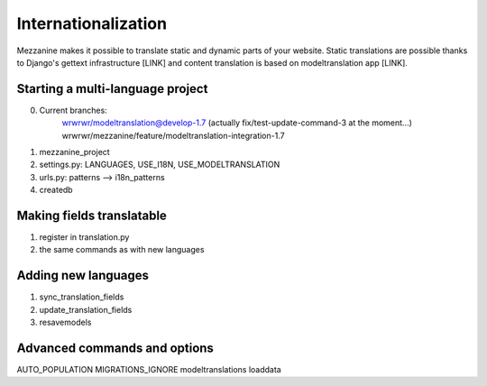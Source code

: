 ====================
Internationalization
====================

Mezzanine makes it possible to translate static and dynamic parts of your
website.  Static translations are possible thanks to Django's gettext
infrastructure [LINK] and content translation is based on modeltranslation
app [LINK].

Starting a multi-language project
=================================

0. Current branches:
        wrwrwr/modeltranslation@develop-1.7 (actually fix/test-update-command-3 at the moment...)
        wrwrwr/mezzanine/feature/modeltranslation-integration-1.7
1. mezzanine_project
2. settings.py: LANGUAGES, USE_I18N, USE_MODELTRANSLATION
3. urls.py: patterns --> i18n_patterns
4. createdb

Making fields translatable
==========================

1. register in translation.py
2. the same commands as with new languages

Adding new languages
====================

1. sync_translation_fields
2. update_translation_fields
3. resavemodels

Advanced commands and options
=============================

AUTO_POPULATION
MIGRATIONS_IGNORE
modeltranslations loaddata
